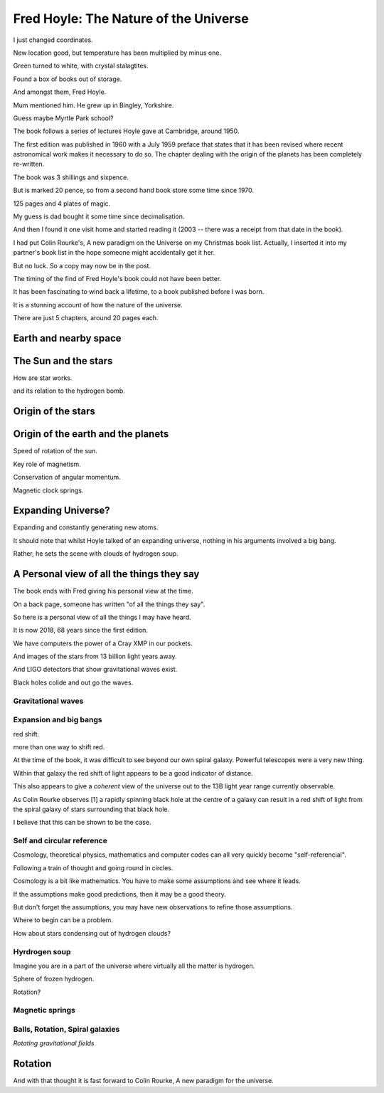 ========================================
 Fred Hoyle: The Nature of the Universe
========================================

I just changed coordinates.

New location good, but temperature has been multiplied by minus one.

Green turned to white, with crystal stalagtites.

Found a box of books out of storage.

And amongst them, Fred Hoyle.

Mum mentioned him.  He grew up in Bingley, Yorkshire.

Guess maybe Myrtle Park school?

The book follows a series of lectures Hoyle gave at Cambridge,
around 1950.

The first edition was published in 1960 with a July 1959 preface that
states that it has been revised where recent astronomical work makes
it necessary to do so.  The chapter dealing with the origin of the
planets has been completely re-written.

The book was 3 shillings and sixpence.

But is marked 20 pence, so from a second hand book store some time
since 1970.

125 pages and 4 plates of magic.

My guess is dad bought it some time since decimalisation.

And then I found it one visit home and started reading it (2003 --
there was a receipt from that date in the book).

I had put Colin Rourke's, A new paradigm on the Universe on my
Christmas book list.  Actually, I inserted it into my partner's book
list in the hope someone might accidentally get it her.

But no luck.  So a copy may now be in the post.

The timing of the find of Fred Hoyle's book could not have been
better.

It has been fascinating to wind back a lifetime, to a
book published before I was born.

It is a stunning account of how the nature of the universe.

There are just 5 chapters, around 20 pages each.

Earth and nearby space
======================

The Sun and the stars
=====================

How are star works.

and its relation to the hydrogen bomb.


Origin of the stars
===================

Origin of the earth and the planets
===================================

Speed of rotation of the sun.

Key role of magnetism.

Conservation of angular momentum.

Magnetic clock springs.

Expanding Universe?
===================

Expanding and constantly generating new atoms.

It should note that whilst Hoyle talked of an expanding universe,
nothing in his arguments involved a big bang.

Rather, he sets the scene with clouds of hydrogen soup.

A Personal view of all the things they say
==========================================

The book ends with Fred giving his personal view at the time.

On a back page, someone has written "of all the things they say".

So here is a personal view of all the things I may have heard.

It is now 2018, 68 years since the first edition.

We have computers the power of a Cray XMP in our pockets.

And images of the stars from 13 billion light years away.

And LIGO detectors that show gravitational waves exist.

Black holes colide and out go the waves.

Gravitational waves
-------------------



Expansion and big bangs
-----------------------

red shift.

more than one way to shift red.

At the time of the book, it was difficult to see beyond our own spiral
galaxy.   Powerful telescopes were a very new thing.

Within that galaxy the red shift of light appears to be a good indicator of
distance.

This also appears to give a *coherent* view of the universe out to the
13B light year range currently observable.

As Colin Rourke observes [1] a rapidly spinning black hole at the
centre of a galaxy can result in a red shift of light from the spiral
galaxy of stars surrounding that black hole.

I believe that this can be shown to be the case.



Self and circular reference
---------------------------

Cosmology, theoretical physics, mathematics and computer codes can all
very quickly become "self-referencial".

Following a train of thought and going round in circles.

Cosmology is a bit like mathematics.  You have to make some
assumptions and see where it leads.

If the assumptions make good predictions, then it may be a good
theory.

But don't forget the assumptions, you may have new observations to
refine those assumptions.

Where to begin can be a problem.

How about stars condensing out of hydrogen clouds?


Hyrdrogen soup
--------------

Imagine you are in a part of the universe where virtually all the
matter is hydrogen.

Sphere of frozen hydrogen.

Rotation?




Magnetic springs
----------------

Balls, Rotation, Spiral galaxies
--------------------------------

*Rotating gravitational fields*


Rotation
========

And with that thought it is fast forward to Colin Rourke, A new
paradigm for the universe.


